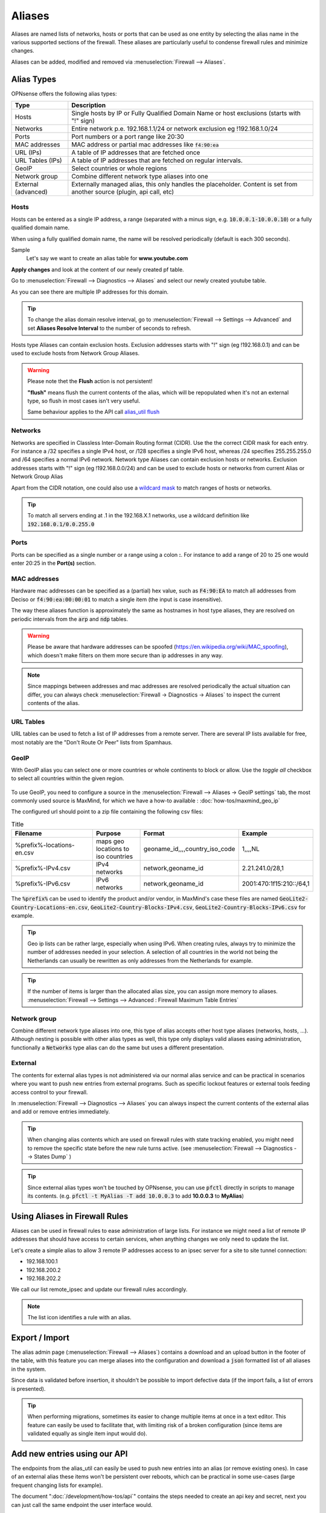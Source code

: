 =============
Aliases
=============
Aliases are named lists of networks, hosts or ports that can be used as one entity
by selecting the alias name in the various supported sections of the firewall.
These aliases are particularly useful to condense firewall rules and minimize
changes.

Aliases can be added, modified and removed via :menuselection:`Firewall --> Aliases`.

-----------
Alias Types
-----------
OPNsense offers the following alias types:

+------------------+------------------------------------------------------+
| Type             | Description                                          |
+==================+======================================================+
| Hosts            | Single hosts by IP or Fully Qualified Domain Name  or|
|                  | host exclusions (starts with "!" sign)               |
+------------------+------------------------------------------------------+
| Networks         | Entire network p.e. 192.168.1.1/24 or network        |
|                  | exclusion eg !192.168.1.0/24                         |
+------------------+------------------------------------------------------+
| Ports            | Port numbers or a port range like 20:30              |
+------------------+------------------------------------------------------+
| MAC addresses    | MAC address or partial mac addresses like            |
|                  | :code:`f4:90:ea`                                     |
+------------------+------------------------------------------------------+
| URL (IPs)        | A table of IP addresses that are fetched once        |
+------------------+------------------------------------------------------+
| URL Tables (IPs) | A table of IP addresses that are fetched on regular  |
|                  | intervals.                                           |
+------------------+------------------------------------------------------+
| GeoIP            | Select countries or whole regions                    |
+------------------+------------------------------------------------------+
| Network group    | Combine different network type aliases into one      |
+------------------+------------------------------------------------------+
| External         | Externally managed alias, this only handles the      |
| (advanced)       | placeholder. Content is set from another source      |
|                  | (plugin, api call, etc)                              |
+------------------+------------------------------------------------------+

..................
Hosts
..................

Hosts can be entered as a single IP address, a range (separated with a minus sign, e.g. :code:`10.0.0.1-10.0.0.10`)
or a fully qualified domain name.

When using a fully qualified domain name, the name will be resolved periodically
(default is each 300 seconds).

Sample
  Let's say we want to create an alias table for **www.youtube.com**

  .. image:: images/aliases_host.png
      :width: 100%

**Apply changes** and look at the content of our newly created pf table.

Go to :menuselection:`Firewall --> Diagnostics --> Aliases` and select our newly created youtube table.

.. image:: images/pftable_youtube.png
    :width: 100%

As you can see there are multiple IP addresses for this domain.

.. Tip::

    To change the alias domain resolve interval, go to :menuselection:`Firewall --> Settings --> Advanced` and
    set **Aliases Resolve Interval** to the number of seconds to refresh.

Hosts type Aliases can contain exclusion hosts.
Exclusion addresses starts with "!" sign (eg !192.168.0.1) and can be used to exclude hosts from Network Group Aliases.

.. Warning::

    Please note thet the **Flush** action is not persistent!

    **"flush"** means flush the current contents of the alias, which will be repopulated when it's not an external type,
    so flush in most cases isn't very useful.

    Same behaviour applies to the API call `alias_util flush </development/api/core/firewall.html>`_

..................
Networks
..................
Networks are specified in Classless Inter-Domain Routing format (CIDR). Use the
the correct CIDR mask for each entry. For instance a /32 specifies a single IPv4 host,
or /128 specifies a single IPv6 host, whereas /24 specifies 255.255.255.0 and
/64 specifies a normal IPv6 network.
Network type Aliases can contain exclusion hosts or networks.
Exclusion addresses starts with "!" sign (eg !192.168.0.0/24) and can be used to
exclude hosts or networks from current Alias or Network Group Alias

Apart from the CIDR notation, one could also use a `wildcard mask <https://en.wikipedia.org/wiki/Wildcard_mask>`__
to match ranges of hosts or networks.

.. Tip::

    To match all servers ending at .1 in the 192.168.X.1 networks, use a wildcard definition like :code:`192.168.0.1/0.0.255.0`


..................
Ports
..................
Ports can be specified as a single number or a range using a colon **:**.
For instance to add a range of 20 to 25 one would enter 20:25 in the **Port(s)**
section.

..................
MAC addresses
..................

Hardware mac addresses can be specified as a (partial) hex value, such as :code:`F4:90:EA` to match all addresses from
Deciso or :code:`f4:90:ea:00:00:01` to match a single item (the input is case insensitive).

The way these aliases function is approximately the same as hostnames in host type aliases, they are resolved on periodic
intervals from the :code:`arp` and :code:`ndp` tables.


.. Warning::

    Please be aware that hardware addresses can be spoofed (https://en.wikipedia.org/wiki/MAC_spoofing), which doesn't make
    filters on them more secure than ip addresses in any way.

.. Note::

    Since mappings between addresses and mac addresses are resolved periodically the actual situation can differ, you can
    always check :menuselection:`Firewall -> Diagnostics -> Aliases` to inspect the current contents of the alias.

..................
URL Tables
..................
URL tables can be used to fetch a list of IP addresses from a remote server.
There are several IP lists available for free, most notably are the "Don't Route
Or Peer" lists from Spamhaus.



..................
GeoIP
..................
With GeoIP alias you can select one or more countries or whole continents to block
or allow. Use the *toggle all* checkbox to select all countries within the given
region.

  .. image:: images/firewall_geoip_alias.png
      :width: 100%

To use GeoIP, you need to configure a source in the :menuselection:`Firewall --> Aliases -> GeoIP settings` tab, the most commonly
used source is MaxMind, for which we have a how-to available : :doc:`how-tos/maxmind_geo_ip`

The configured url should point to a zip file containing the following csv files:

.. list-table:: Title
   :widths: 50 25 25 25
   :header-rows: 1

   * - Filename
     - Purpose
     - Format
     - Example
   * - %prefix%-locations-en.csv
     - maps geo locations to iso countries
     - geoname_id,,,,country_iso_code
     - 1,,,,NL
   * - %prefix%-IPv4.csv
     - IPv4 networks
     - network,geoname_id
     - 2.21.241.0/28,1
   * - %prefix%-IPv6.csv
     - IPv6 networks
     - network,geoname_id
     - 2001:470:1f15:210::/64,1

The :code:`%prefix%` can be used to identify the product and/or vendor, in MaxMind's case these files are named
:code:`GeoLite2-Country-Locations-en.csv`, :code:`GeoLite2-Country-Blocks-IPv4.csv`, :code:`GeoLite2-Country-Blocks-IPv6.csv` for example.

.. Tip::

    Geo ip lists can be rather large, especially when using IPv6. When creating rules, always try to minimize the number of
    addresses needed in your selection. A selection of all countries in the world not being the Netherlands can usually be
    rewritten as only addresses from the Netherlands for example.


.. Tip::

    If the number of items is larger than the allocated alias size, you can assign more memory to aliases.
    :menuselection:`Firewall --> Settings --> Advanced : Firewall Maximum Table Entries`


..................
Network group
..................

Combine different network type aliases into one, this type of alias accepts other host type aliases (networks, hosts, ...).
Although nesting is possible with other alias types as well, this type only displays valid aliases easing administration, functionally
a :code:`Networks` type alias can do the same but uses a different presentation.

..................
External
..................

The contents for external alias types is not administered via our normal alias service and can be practical
in scenarios where you want to push new entries from external programs. Such as specific lockout features or
external tools feeding access control to your firewall.

In :menuselection:`Firewall --> Diagnostics --> Aliases` you can always inspect the current contents of the external
alias and add or remove entries immediately.

.. Tip::

    When changing alias contents which are used on firewall rules with state tracking enabled, you might need to
    remove the specific state before the new rule turns active. (see :menuselection:`Firewall --> Diagnostics --> States Dump` )

.. Tip::

    Since external alias types won't be touched by OPNsense, you can use :code:`pfctl` directly in scripts to manage
    its contents. (e.g. :code:`pfctl -t MyAlias -T add 10.0.0.3` to add **10.0.0.3** to **MyAlias**)



----------------------------------
Using Aliases in Firewall Rules
----------------------------------
Aliases can be used in firewall rules to ease administration of large lists.
For instance we might need a list of remote IP addresses that should have access to
certain services, when anything changes we only need to update the list.

Let's create a simple alias to allow 3 remote IP addresses access to an ipsec server for a site to site tunnel connection:

* 192.168.100.1
* 192.168.200.2
* 192.168.202.2

.. image:: images/alias_remote_ipsec.png
    :width: 100%

We call our list remote_ipsec and update our firewall rules accordingly.

.. image:: images/alias_firewall_rules.png
    :width: 100%

.. Note::

    The list icon identifies a rule with an alias.

---------------------------------
Export / Import
---------------------------------

The alias admin page (:menuselection:`Firewall --> Aliases`) contains a download and an upload button in the footer of the table, with this feature you can
merge aliases into the configuration and download a :code:`json` formatted list of all aliases in the system.

Since data is validated before insertion, it shouldn't be possible to import defective data (if the import fails, a list of errors is presented).

.. Tip::

      When performing migrations, sometimes its easier to change multiple items at once in a text editor. This feature can easily
      be used to facilitate that, with limiting risk of a broken configuration (since items are validated equally as single item input would do).


---------------------------------
Add new entries using our API
---------------------------------

The endpoints from the alias_util can easily be used to push new entries into an alias (or remove existing ones). In case of an external alias
these items won't be persistent over reboots, which can be practical in some use-cases (large frequent changing lists for example).

The document ":doc:`/development/how-tos/api`" contains the steps needed to create an api key and secret, next you can just call
the same endpoint the user interface would.

Below you see how to add **10.0.0.2** to an alias named **MyAlias** using an insecure connection (self-signed cert) on
the host **opnsense.firewall** with :code:`curl`. The verbose option provides more details about the data exchanged between the
two machines.

::

    curl \
      --header "Content-Type: application/json" \
      --basic \
      --user "key:secret" \
      --request POST \
      --insecure \
      --verbose \
      --data  '{"address":"10.0.0.2"}' \
      https://opnsense.firewall/api/firewall/alias_util/add/MyAlias


.. Note::

      Adding aliases using :code:`/api/firewall/alias_util/add/` is only supported for Host, Network and External type aliases

----------
Exclusions
----------
Pf firewall tables support exceptions (or exclusion) of addresses. This feature can be used in one Alias or in combined (Network
group type) Aliases. See (https://www.freebsd.org/doc/handbook/firewalls-pf.html 30.3.2.4).

--------
Nesting
--------
For host and network alias types nesting is possibility, this can simplify management a lot since single items can
be named properly and grouped into sections for administration.

For example, we define 4 servers among 2 critical using different rulesets:

* server_a {10.0.1.1}
* server_b {10.0.1.2}
* server_c {10.0.1.100}
* server_d {10.0.1.200}
* critical_servers {server_a , server_b}
* other_servers {server_c , server_d}
* servers { critical_servers , other_servers}.

The alias :code:`servers` will contain all 4 addresses after configuration.

There is also a possibility to combine different Aliases with Aliases, consisting of exclusions.
For example, there is Alias "FireHOL" that use extensive externl drop-list and two Aliases that contains
subnet and hosts exclusions. It is possible to create Network group (combined) Alias ("FireHOL_with_exclusions"):

* FireHOL {https://raw.githubusercontent.com/firehol/blocklist-ipsets/master/firehol_level1.netset}
* subnets_exclusions {!127.0.0.0/8, !0.0.0.0/8}
* hosts_exclusions {!8.8.8.8}
* FireHOL_with_exclusions {FireHOL, subnets_exclusions, hosts_exclusions}

:code:`FireHOL_with_exclusions` Alias will contain all records from FireHOL Alias excluding addresses from exclusions Aliases.

It's always good to check if an address is included in the Alias via :menuselection:`Firewall --> Diagnostics --> pfTable`

---------------------------------
Spamhaus
---------------------------------

The Spamhaus Don't Route Or Peer Lists DROP (Don't Route Or Peer) and EDROP are advisory "drop all traffic" lists,
consisting of netblocks that are "hijacked" or leased by professional spam or
cyber-crime operations (used for dissemination of malware, trojan downloaders,
botnet controllers). The DROP and EDROP lists are a tiny subset of the SBL,
designed for use by firewalls and routing equipment to filter out the malicious
traffic from these netblocks.

*Source :* https://www.spamhaus.org/drop/

Downloads
 * `DROP list <https://www.spamhaus.org/drop/drop.txt>`__
 * `EDROP list <https://www.spamhaus.org/drop/edrop.txt>`__

To setup the DROP and EDROP lists in combination with the firewall rules, read:
:doc:`how-tos/edrop`

